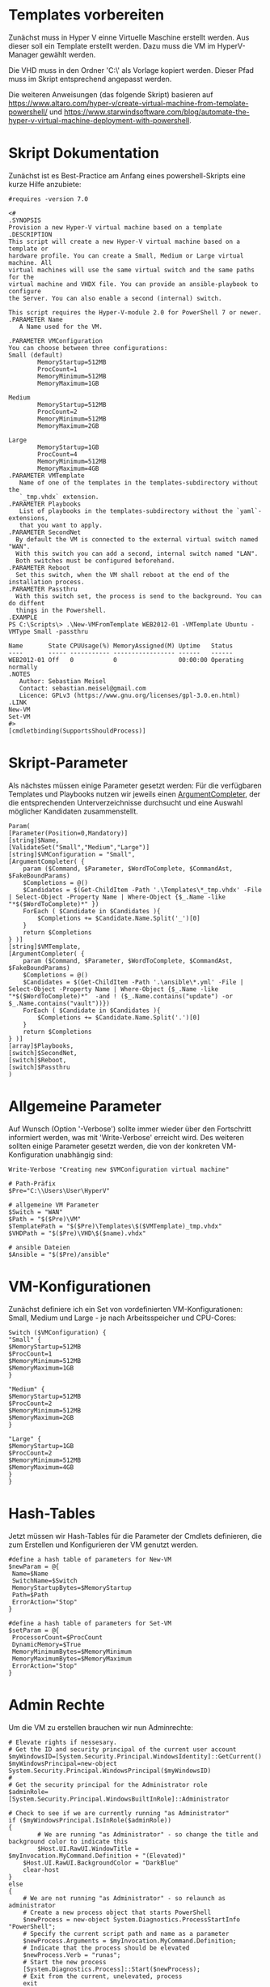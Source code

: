 #+AUTHOR: Sebastian Meisel
#+DATE: <2022-06-14 Tue>
#+BABEL: :cache yes
#+PROPERTY: header-args :tangle New-VMFromTemplate.ps1

* Templates vorbereiten

Zunächst muss in Hyper V einne Virtuelle Maschine erstellt werden.
Aus dieser soll ein Template erstellt werden.
Dazu muss die VM im HyperV-Manager gewählt werden.

Die VHD muss in den Ordner 'C:\\Users\User\HyperV\Templates' als Vorlage kopiert werden.
Dieser Pfad muss im Skript entsprechend angepasst werden.

Die weiteren Anweisungen (das folgende Skript) basieren auf
[[https://www.altaro.com/hyper-v/create-virtual-machine-from-template-powershell/][https://www.altaro.com/hyper-v/create-virtual-machine-from-template-powershell/]] und
[[https://www.starwindsoftware.com/blog/automate-the-hyper-v-virtual-machine-deployment-with-powershell][https://www.starwindsoftware.com/blog/automate-the-hyper-v-virtual-machine-deployment-with-powershell]].

* Skript Dokumentation
Zunächst ist es Best-Practice am Anfang eines powershell-Skripts eine kurze Hilfe anzubiete:
#+BEGIN_SRC PS
#requires -version 7.0

<#
.SYNOPSIS
Provision a new Hyper-V virtual machine based on a template
.DESCRIPTION
This script will create a new Hyper-V virtual machine based on a template or
hardware profile. You can create a Small, Medium or Large virtual machine. All
virtual machines will use the same virtual switch and the same paths for the 
virtual machine and VHDX file. You can provide an ansible-playbook to configure
the Server. You can also enable a second (internal) switch.

This script requires the Hyper-V-module 2.0 for PowerShell 7 or newer.
.PARAMETER Name
   A Name used for the VM.

.PARAMETER VMConfiguration
You can choose between three configurations:
Small (default)
        MemoryStartup=512MB
        ProcCount=1
        MemoryMinimum=512MB
        MemoryMaximum=1GB

Medium
        MemoryStartup=512MB
        ProcCount=2
        MemoryMinimum=512MB
        MemoryMaximum=2GB

Large
        MemoryStartup=1GB
        ProcCount=4
        MemoryMinimum=512MB
        MemoryMaximum=4GB
.PARAMETER VMTemplate
   Name of one of the templates in the templates-subdirectory without the
   `_tmp.vhdx` extension.       
.PARAMETER Playbooks
   List of playbooks in the templates-subdirectory without the `yaml`-extensions,
   that you want to apply.
.PARAMETER SecondNet
  By default the VM is connected to the external virtual switch named "WAN".
  With this switch you can add a second, internal switch named "LAN".
  Both switches must be configured beforehand.
.PARAMETER Reboot
  Set this switch, when the VM shall reboot at the end of the installation process.
.PARAMETER Passthru
  With this switch set, the process is send to the background. You can do diffent
  things in the Powershell.
.EXAMPLE
PS C:\Scripts\> .\New-VMFromTemplate WEB2012-01 -VMTemplate Ubuntu -VMType Small -passthru

Name       State CPUUsage(%) MemoryAssigned(M) Uptime   Status
----       ----- ----------- ----------------- ------   ------
WEB2012-01 Off   0           0                 00:00:00 Operating normally
.NOTES
   Author: Sebastian Meisel
   Contact: sebastian.meisel@gmail.com
   Licence: GPLv3 (https://www.gnu.org/licenses/gpl-3.0.en.html)
.LINK
New-VM
Set-VM
#>
[cmdletbinding(SupportsShouldProcess)]
#+END_SRC

* Skript-Parameter
Als  nächstes müssen einige Parameter gesetzt werden:
Für die verfügbaren Templates und Playbooks nutzen wir jeweils einen
[[https://docs.microsoft.com/en-us/powershell/module/microsoft.powershell.core/about/about_functions_argument_completion?view=powershell-7.2#argumentcompleter-attribute][ArgumentCompleter]], der die entsprechenden Unterverzeichnisse
durchsucht und eine Auswahl möglicher Kandidaten zusammenstellt.

#+BEGIN_SRC PS
Param(
[Parameter(Position=0,Mandatory)]
[string]$Name,
[ValidateSet("Small","Medium","Large")]
[string]$VMConfiguration = "Small",
[ArgumentCompleter( {
    param ($Command, $Parameter, $WordToComplete, $CommandAst, $FakeBoundParams)
    $Completions = @()
    $Candidates = $(Get-ChildItem -Path '.\Templates\*_tmp.vhdx' -File | Select-Object -Property Name | Where-Object {$_.Name -like "*$($WordToComplete)*" })
    ForEach ( $Candidate in $Candidates ){
        $Completions += $Candidate.Name.Split('_')[0]
    }
    return $Completions
} )]
[string]$VMTemplate,
[ArgumentCompleter( {
    param ($Command, $Parameter, $WordToComplete, $CommandAst, $FakeBoundParams)
    $Completions = @()
    $Candidates = $(Get-ChildItem -Path '.\ansible\*.yml' -File | Select-Object -Property Name | Where-Object {$_.Name -like "*$($WordToComplete)*"  -and ! ($_.Name.contains("update") -or $_.Name.contains("vault"))})
    ForEach ( $Candidate in $Candidates ){
        $Completions += $Candidate.Name.Split('.')[0]
    }
    return $Completions
} )]
[array]$Playbooks,
[switch]$SecondNet,
[switch]$Reboot,
[switch]$Passthru
)
#+END_SRC

* Allgemeine Parameter
Auf Wunsch (Option '-Verbose') sollte immer wieder über den
Fortschritt informiert werden, was mit 'Write-Verbose'
erreicht wird.
Des weiteren sollten einige Parameter gesetzt werden, die
von der konkreten VM-Konfiguration unabhängig sind:

#+BEGIN_SRC PS
Write-Verbose "Creating new $VMConfiguration virtual machine"

# Path-Präfix
$Pre="C:\\Users\User\HyperV"

# allgemeine VM Parameter
$Switch = "WAN"
$Path = "$($Pre)\VM"
$TemplatePath = "$($Pre)\Templates\$($VMTemplate)_tmp.vhdx"
$VHDPath = "$($Pre)\VHD\$($name).vhdx"

# ansible Dateien 
$Ansible = "$($Pre)/ansible"
#+END_SRC

* VM-Konfigurationen

Zunächst definiere ich ein Set von vordefinierten VM-Konfigurationen: Small, Medium und
Large - je nach Arbeitsspeicher und CPU-Cores:

#+BEGIN_SRC PS
Switch ($VMConfiguration) {
"Small" {
$MemoryStartup=512MB
$ProcCount=1
$MemoryMinimum=512MB
$MemoryMaximum=1GB
}

"Medium" {
$MemoryStartup=512MB
$ProcCount=2
$MemoryMinimum=512MB
$MemoryMaximum=2GB
}

"Large" {
$MemoryStartup=1GB
$ProcCount=2
$MemoryMinimum=512MB
$MemoryMaximum=4GB
}
}
#+END_SRC

* Hash-Tables

Jetzt müssen wir Hash-Tables für die Parameter der Cmdlets definieren, die zum Erstellen und Konfigurieren der VM genutzt werden.

#+BEGIN_SRC PS
#define a hash table of parameters for New-VM
$newParam = @{
 Name=$Name
 SwitchName=$Switch
 MemoryStartupBytes=$MemoryStartup
 Path=$Path
 ErrorAction="Stop"
}

#define a hash table of parameters for Set-VM
$setParam = @{
 ProcessorCount=$ProcCount
 DynamicMemory=$True
 MemoryMinimumBytes=$MemoryMinimum
 MemoryMaximumBytes=$MemoryMaximum
 ErrorAction="Stop"
}  
#+END_SRC

* Admin Rechte

Um die VM zu erstellen brauchen wir nun Adminrechte:

#+BEGIN_SRC PS :tangle no
# Elevate rights if nessesary.
# Get the ID and security principal of the current user account
$myWindowsID=[System.Security.Principal.WindowsIdentity]::GetCurrent()
$myWindowsPrincipal=new-object System.Security.Principal.WindowsPrincipal($myWindowsID)
#
# Get the security principal for the Administrator role
$adminRole=[System.Security.Principal.WindowsBuiltInRole]::Administrator

# Check to see if we are currently running "as Administrator"
if ($myWindowsPrincipal.IsInRole($adminRole))
{
    	# We are running "as Administrator" - so change the title and background color to indicate this
    	$Host.UI.RawUI.WindowTitle = $myInvocation.MyCommand.Definition + "(Elevated)"
	$Host.UI.RawUI.BackgroundColor = "DarkBlue"
	clear-host
}
else
{
	# We are not running "as Administrator" - so relaunch as administrator
	# Create a new process object that starts PowerShell
	$newProcess = new-object System.Diagnostics.ProcessStartInfo "PowerShell";
	# Specify the current script path and name as a parameter
	$newProcess.Arguments = $myInvocation.MyCommand.Definition;
	# Indicate that the process should be elevated
	$newProcess.Verb = "runas";
	# Start the new process
	[System.Diagnostics.Process]::Start($newProcess);
	# Exit from the current, unelevated, process
	exit
}

#+END_SRC

* VM erstellen 

An dieser Stelle erstellen wir eine Basis-VM:

#+BEGIN_SRC PS
if ($Passthru) {
    $setParam.Add("Passthru",$True)
}
Try {
    Write-Verbose "Creating new virtual machine"
    Write-Verbose ($newParam | out-string)
    $VM = New-VM @newparam -NoVHD
}
Catch {
    Write-Warning "Failed to create virtual machine $Name"
    Write-Warning $_.Exception.Message
    Write-Host -NoNewLine "Press any key to continue..."
    $null = $Host.UI.RawUI.ReadKey("NoEcho,IncludeKeyDown")
    #bail out
    Return
}  
#+END_SRC

* VHD kopieren

Als nächstes kopieren wir die Vorlage-VHD, um sie für die neue VM zu nutzen:

#+BEGIN_SRC PS
if ($VM){
  Try {
    Write-Verbose "Copy $TemplatePath to $VHDPATH."
    Copy-Item $TemplatePath $VHDPath
    ADD-VMHardDiskDrive -VMName $Name -Path $VHDPath
  }
  Catch {
    Write-Warning "Failed to add virtual harddisk $Name"
    Write-Warning $_.Exception.Message
    Write-Host -NoNewLine "Press any key to continue..."
    $null = $Host.UI.RawUI.ReadKey("NoEcho,IncludeKeyDown")
    #bail out
    Return
  }
}
#+END_SRC

* VM anpassen

Abschließend müssen wir einige abschließende Anpassungen vornehmen:

#+BEGIN_SRC PS 
if ($VM) {
    Try {
        Write-Verbose "Configuring new virtual machine"
        Write-Verbose ($setParam | out-string)
        $VM | Set-VM @setparam
    }
    Catch {
    Write-Warning "Failed to configure virtual machine $Name"
    Write-Warning $_.Exception.Message
    Write-Host -NoNewLine "Press any key to continue..."
    $null = $Host.UI.RawUI.ReadKey("NoEcho,IncludeKeyDown")
    #bail out
    Return
    }
}
#+END_SRC

** Eventuell zweite Netzwerkkarte hinzufügen

Wenn der `-SecondNet` gewählt wurde wird eine zweite virtuelle
Netzwerkkarte hinzugefügt und mit dem Internen Switch 'LAN' verbunden.
! DIESER MUSS VORHER IN HYPERV ANGELEGT WERDEN ! (Siehe [[Create-Switches.org][Create-Switches.ps1]])

#+BEGIN_SRC PS
Try{
  if ($SecondNet) {
    Add-VMNetworkAdapter -SwitchName "LAN" -VMName $Name -Name "Second"
  }
}
Catch{
    Write-Warning "Failed to add second Switch 'VM'."
    Write-Warning $_.Exception.Message
    #bail out
    Write-Host -NoNewLine "Press any key to continue..."
    $null = $Host.UI.RawUI.ReadKey("NoEcho,IncludeKeyDown")
    Return
}
#+END_SRC


* VM starten

Endlich ist es an der Zeit, die VM zu starten:

#+BEGIN_SRC PS
Try{
  Start-VM -Name $Name
  Wait-VM -Name $Name
}
Catch{
    Write-Warning "Failed to start virtual machine $Name."
    Write-Warning $_.Exception.Message
    #bail out
    Write-Host -NoNewLine "Press any key to continue..."
    $null = $Host.UI.RawUI.ReadKey("NoEcho,IncludeKeyDown")
    Return
}

#+END_SRC

* ssh-Config anpassen

Nun müssen wir den Eintrag in der Datei `~\.ssh\config` des
Default-wsl Nutzers anpassen. Dafür müssen wir zunächst die
IP der VM ermitteln und diese dann als Hostnamen eintragen.
Dafür ermitteln wir zunächst die Netzwerk-Adapter der VM.
Dann fragen wir die ersten IP-Adress-Eintrag ab, da dieser
die IPv4-Adresse beinhaltet.
Wir müssen zudem warten, bis wir eine gültige IPv4-Adresse
bekommen. 
Diese tragen wir dann mittels Wsl und sed in
die Konfigurationsdatei ein. 

#+BEGIN_SRC PS
Try{
    $Adapters=(Get-VM $Name | Get-VMNetworkAdapter)
    Write-Host -NoNewline "Waiting for IP from VM"
    While ( !$Adapters[0].IPAddresses[0] ) {
      $Adapters = (Get-VMNetworkAdapter -VMName $Name)  && 
      Start-Sleep 1  &&
      $count++
      Write-Host -NoNewline "."
      if ($count -ge 100 ) {return}
    }
    While ( !$Adapters[0].IPAddresses[0].contains("192.") ) {
      $Adapters = (Get-VMNetworkAdapter -VMName $Name)  && 
      Start-Sleep 1  &&
      $count++
      Write-Host -NoNewline "."
      if ($count -ge 100 ) {return}
    }
    Write-Host "" && Start-Sleep 5
    Write-Verbose "Looking for Adapter connected to Switch 'WAN' "
    ForEach ($Adapter in $Adapters) {
      if ($Adapter.SwitchName -eq 'WAN'){
        Write-Verbose "Found Adapter connected to Switch 'WAN' " 
        $IP=$Adapter.IPAddresses[0] 
        Write-Verbose "Setting hostname to $IP." 
        wsl sed -i "/template/,+1s/HostName.*$/HostName           $IP/" ~/.ssh/config &&
        wsl cat ~/.ssh/config
        Write-Verbose "Write hostkey for $IP to ~/.ssh/known-hosts"
        wsl bash ./allowHost.sh $IP
      }
    }
}  
Catch{
    Write-Warning "Failed to configure Open-SSH with $IP."
    Write-Warning $_.Exception.Message
    #bail out
    Write-Host -NoNewLine "Press any key to continue..."
    $null = $Host.UI.RawUI.ReadKey("NoEcho,IncludeKeyDown")
    Set-Location "$($Pre)"
    Return
}
#+END_SRC

Damit wir uns ohne User-Input per Ssh anmelden können, müssen wir den Host-Key
des neuen Hosts in die ~\.ssh/known-hosts eintragen. Dazu haben wir das Skript
allowHost.sh mit der IP-Adresse des Hosts als Argument aufgerufen. Dieses Skript
beinhaltet die folgende Zeile:

#+BEGIN_SRC bash :tangle allowHost.sh
  ssh-keyscan $1 2>/dev/null 1>> ~/.ssh/known_hosts
#+END_SRC

* Ansible Playbook ausspielen

Falls über den Parameter '-Playbook' ein Playbook aus dem
Ansible-Unterverzeichnis angegeben wurde, soll dieses
ausgespielt werden.

Dafür muss zunächst ins Ansible-Unterverzeichnis gewechselt werden.
#+BEGIN_SRC PS
Try{
   # need to be in ansible subdirectory
   Set-Location $Ansible
   ForEach ($Playbook in $Playbooks){
     Write-Verbose "Playing playbook $Playbook."
     wsl ansible-playbook -i hosts --vault-id=/etc/ansible/password.txt "$($Playbook).yml"
   }
}
Catch{
    Write-Warning "Failed to run playbook $Playbook."
    Write-Warning $_.Exception.Message
    #bail out
    Write-Host -NoNewLine "Press any key to continue..."
    $null = $Host.UI.RawUI.ReadKey("NoEcho,IncludeKeyDown")
    Set-Location "$($Pre)"
    Return
}
#+END_SRC

* Neuer Hostname

Natürlich brauchen wir nun einen individuellen Hostname. Dazu nutzen Ansible unter Wsl2:

#+BEGIN_SRC PS
Try{
   wsl ansible-playbook -i hosts --vault-id=/etc/ansible/password.txt -e "new_hostname=$Name" "hostname.yml"
}
Catch{
    Write-Warning "Failed to rename virtual machines hostname to $Name."
    Write-Warning $_.Exception.Message
    #bail out
    Write-Host -NoNewLine "Press any key to continue..."
    $null = $Host.UI.RawUI.ReadKey("NoEcho,IncludeKeyDown")
    Set-Location "$($Pre)"
    Return
}
#+END_SRC

* VM neu starten

Abschließen starten wir die VM neu, um alle Änderungen zu übernehmen.

#+BEGIN_SRC PS
if ($Reboot) {
  Try{
     Restart-VM $Name -Force
  }
  Catch{
      Write-Warning "Failed to restart virtual machines hostname to $Name."
      Write-Warning $_.Exception.Message
      #bail out
      Write-Host -NoNewLine "Press any key to continue..."
      $null = $Host.UI.RawUI.ReadKey("NoEcho,IncludeKeyDown")
      Set-Location "$($Pre)"
      Return
  }
}
Set-Location "$($Pre)"
Write-Host -NoNewLine "Press any key to continue..."
$null = $Host.UI.RawUI.ReadKey("NoEcho,IncludeKeyDown")
#+END_SRC
